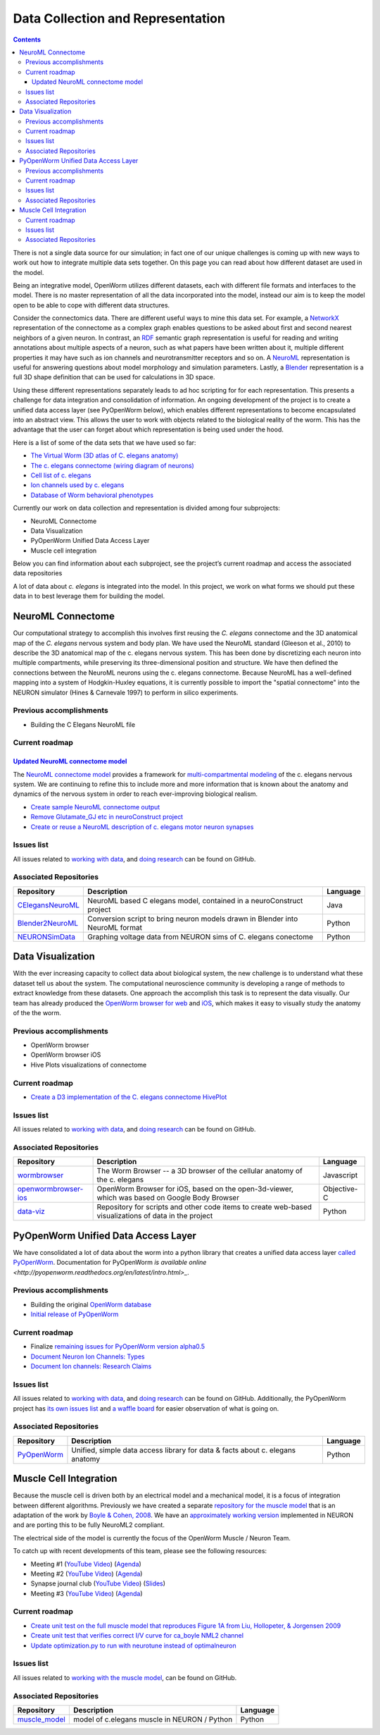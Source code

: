 .. _data-rep:

**********************************
Data Collection and Representation
**********************************

.. contents::

There is not a single data source for our simulation; in fact one of our unique challenges is coming up with new ways to 
work out how to integrate multiple data sets together. On this page you can read about how different dataset are used in 
the model. 

Being an integrative model, OpenWorm utilizes different datasets, each with different file formats and interfaces to the model. 
There is no master representation of all the data incorporated into the model, instead our aim is to keep the model open to 
be able to cope with different data structures.

Consider the connectomics data.  There are different useful ways to mine this data set. For example, a 
`NetworkX <https://networkx.github.io/>`_ representation 
of the connectome as a complex graph enables questions to be asked about first and second nearest neighbors of a given neuron. 
In contrast, an `RDF <http://www.w3.org/RDF/>`_ semantic graph representation is useful for reading and writing annotations about multiple aspects of a 
neuron, such as what papers have been written about it, multiple different properties it may have such as ion channels and 
neurotransmitter receptors and so on. A `NeuroML <http://www.neuroml.org/>`_ representation is useful for answering questions about model morphology and 
simulation parameters. Lastly, a `Blender <http://www.blender.org/>`_ representation is a full 3D shape definition that can be used for calculations in 
3D space. 

Using these different representations separately leads to ad hoc scripting for for each representation. This presents a 
challenge for data integration and consolidation of information. An ongoing development of the project is to create a 
unified data access layer (see PyOpenWorm below), which enables different representations to become encapsulated into an 
abstract view. This allows the user 
to work with objects related to the biological reality of the worm. This has the advantage that the user can forget about 
which representation is being used under the hood.

Here is a list of some of the data sets that we have used so far:

* `The Virtual Worm (3D atlas of C. elegans anatomy) <http://caltech.wormbase.org/virtualworm/>`_
* `The c. elegans connectome (wiring diagram of neurons) <http://www.wormatlas.org/neuronalwiring.html>`_
* `Cell list of c. elegans <https://docs.google.com/spreadsheet/pub?key=0Avt3mQaA-HaMdGFnQldkWm9oUmQ3YjZ1LXJ4OHFnR0E&output=html>`_
* `Ion channels used by c. elegans <https://docs.google.com/spreadsheet/pub?key=0Avt3mQaA-HaMdEd6S0dfVnE4blhaY2ZIWDBvZFNjT0E&output=html>`_
* `Database of Worm behavioral phenotypes <http://www.ncbi.nlm.nih.gov/pubmed/23852451>`_

Currently our work on data collection and representation is divided among four subprojects:

* NeuroML Connectome
* Data Visualization
* PyOpenWorm Unified Data Access Layer
* Muscle cell integration

Below you can find information about each subproject, see the project’s current roadmap and access the associated 
data repositories

A lot of data about *c. elegans* is integrated into the model.  
In this project, we work on what forms we should put these data in to best leverage them
for building the model.  

.. _data-rep-neuroml:

NeuroML Connectome
==================

Our computational strategy to accomplish this involves first reusing the 
*C. elegans* connectome and the 3D anatomical map of the *C. elegans* 
nervous system and body plan. We have used the NeuroML standard 
(Gleeson et al., 2010) to describe the 3D anatomical map of the c. elegans 
nervous system. This has been done by discretizing each neuron into multiple 
compartments, while preserving its three-dimensional position and structure. 
We have then defined the connections between the NeuroML neurons using the c. elegans 
connectome. Because NeuroML has a well-defined mapping into a system of Hodgkin-Huxley 
equations, it is currently possible to import the "spatial connectome" into the NEURON 
simulator (Hines & Carnevale 1997) to perform in silico experiments.

Previous accomplishments
------------------------

* Building the C Elegans NeuroML file

Current roadmap
---------------

`Updated NeuroML connectome model <https://github.com/openworm/OpenWorm/issues?milestone=15&state=open>`_
^^^^^^^^^^^^^^^^^^^^^^^^^^^^^^^^^^^^^^^^^^^^^^^^^^^^^^^^^^^^^^^^^^^^^^^

The `NeuroML connectome model <https://github.com/openworm/CElegansNeuroML>`_ 
provides a framework for `multi-compartmental modeling <https://en.wikipedia.org/wiki/Multi-compartment_model>`_ of the 
c. elegans nervous system.  We are continuing to refine this to include more and more information that is known about the
anatomy and dynamics of the nervous system in order to reach ever-improving biological realism.


* `Create sample NeuroML connectome output <https://github.com/openworm/OpenWorm/issues/114>`_
* `Remove Glutamate_GJ etc in neuroConstruct project <https://github.com/openworm/OpenWorm/issues/50>`_
* `Create or reuse a NeuroML description of c. elegans motor neuron synapses <https://github.com/openworm/OpenWorm/issues/124>`_

Issues list
------------

All issues related to `working with data <https://github.com/openworm/OpenWorm/issues?direction=desc&labels=data+parsing&page=1&sort=comments&state=open>`_, 
and `doing research <https://github.com/openworm/OpenWorm/issues?direction=desc&labels=research&page=1&sort=comments&state=open>`_ can be found on GitHub.


Associated Repositories
-----------------------

+---------------------------------------------------------------------------------------------------------------------+----------------------------------------------------------------------------------------------------------------------------------+------------+
| Repository                                                                                                          | Description                                                                                                                      | Language   |
+=====================================================================================================================+==================================================================================================================================+============+
| `CElegansNeuroML <https://github.com/openworm/CElegansNeuroML>`_                                                    | NeuroML based C elegans model, contained in a neuroConstruct project                                                             | Java       |  
+---------------------------------------------------------------------------------------------------------------------+----------------------------------------------------------------------------------------------------------------------------------+------------+
| `Blender2NeuroML <https://github.com/openworm/Blender2NeuroML>`_                                                    | Conversion script to bring neuron models drawn in Blender into NeuroML format                                                    | Python     |  
+---------------------------------------------------------------------------------------------------------------------+----------------------------------------------------------------------------------------------------------------------------------+------------+
| `NEURONSimData <https://github.com/openworm/NEURONSimData>`_                                                        | Graphing voltage data from NEURON sims of C. elegans conectome                                                                   | Python     |   
+---------------------------------------------------------------------------------------------------------------------+----------------------------------------------------------------------------------------------------------------------------------+------------+


Data Visualization
=======================

With the ever increasing capacity to collect data about biological system, the new challenge is to understand what 
these dataset tell us about the system. The computational neuroscience community is developing a range of methods 
to extract knowledge from these datasets. One approach the accomplish this task is to represent the data visually. 
Our team has already produced the `OpenWorm browser for web <http://browser.openworm.org>`_ and `iOS <https://itunes.apple.com/us/app/openworm-browser/id595581306?mt=8>`_, 
which makes it easy to visually study the anatomy of the the worm. 

Previous accomplishments
------------------------

* OpenWorm browser
* OpenWorm browser iOS
* Hive Plots visualizations of connectome

Current roadmap
--------------

* `Create a D3 implementation of the C. elegans connectome HivePlot <https://github.com/openworm/OpenWorm/issues/89>`_

Issues list
------------

All issues related to `working with data <https://github.com/openworm/OpenWorm/issues?direction=desc&labels=data+parsing&page=1&sort=comments&state=open>`_, 
and `doing research <https://github.com/openworm/OpenWorm/issues?direction=desc&labels=research&page=1&sort=comments&state=open>`_ can be found on GitHub.

Associated Repositories
-----------------------

+---------------------------------------------------------------------------------------------------------------------+----------------------------------------------------------------------------------------------------------------------------------+-------------+
| Repository                                                                                                          | Description                                                                                                                      | Language    |
+=====================================================================================================================+==================================================================================================================================+=============+
| `wormbrowser <https://github.com/openworm/wormbrowser>`_                                                            | The Worm Browser -- a 3D browser of the cellular anatomy of the c. elegans                                                       | Javascript  |   
+---------------------------------------------------------------------------------------------------------------------+----------------------------------------------------------------------------------------------------------------------------------+-------------+
| `openwormbrowser-ios <https://github.com/openworm/openwormbrowser-ios>`_                                            | OpenWorm Browser for iOS, based on the open-3d-viewer, which was based on Google Body Browser                                    | Objective-C |   
+---------------------------------------------------------------------------------------------------------------------+----------------------------------------------------------------------------------------------------------------------------------+-------------+
| `data-viz <https://github.com/openworm/data-viz>`_                                                                  | Repository for scripts and other code items to create web-based visualizations of data in the project                            | Python      |  
+---------------------------------------------------------------------------------------------------------------------+----------------------------------------------------------------------------------------------------------------------------------+-------------+



PyOpenWorm Unified Data Access Layer
====================================

We have consolidated a lot of data about the worm into a python library that creates a unified data access layer 
`called PyOpenWorm <https://github.com/openworm/pyopenworm>`_.  Documentation for PyOpenWorm 
`is available online <http://pyopenworm.readthedocs.org/en/latest/intro.html>_`.

Previous accomplishments
------------------------

* Building the original `OpenWorm database <https://groups.google.com/d/msg/openworm-discuss/2V5kF5na5fw/GnxZMgWYF7wJ>`_
* `Initial release of PyOpenWorm <https://github.com/openworm/PyOpenWorm/releases/tag/0.0.1-alpha>`_

Current roadmap
--------------

* Finalize `remaining issues for PyOpenWorm version alpha0.5 <https://github.com/openworm/PyOpenWorm/labels/alpha0.5>`_
* `Document Neuron Ion Channels: Types <https://github.com/openworm/OpenWorm/issues/31>`_
* `Document Ion channels: Research Claims <https://github.com/openworm/OpenWorm/issues/32>`_


Issues list
------------

All issues related to `working with data <https://github.com/openworm/OpenWorm/issues?direction=desc&labels=data+parsing&page=1&sort=comments&state=open>`_, 
and `doing research <https://github.com/openworm/OpenWorm/issues?direction=desc&labels=research&page=1&sort=comments&state=open>`_ can be found on GitHub.
Additionally, the PyOpenWorm project has `its own issues list <https://github.com/openworm/PyOpenWorm/issues?q=is%3Aopen+is%3Aissue>`_ and 
`a waffle board <https://waffle.io/openworm/PyOpenWorm>`_ for easier observation of what is going on.

Associated Repositories
-----------------------

+-------------------------------------------------------------+----------------------------------------------------------------------------------+-------------+
| Repository                                                  | Description                                                                      | Language    |
+=============================================================+==================================================================================+=============+
| `PyOpenWorm <https://github.com/openworm/pyopenworm>`_      | Unified, simple data access library for data & facts about c. elegans anatomy    | Python      |   
+-------------------------------------------------------------+----------------------------------------------------------------------------------+-------------+


.. _data-rep-muscle:

Muscle Cell Integration
=======================

Because the muscle cell is driven both by an electrical model and a mechanical model, it
is a focus of integration between different algorithms.  Previously we have created a 
separate `repository for the muscle model <https://github.com/openworm/muscle_model>`_ that is an adaptation
of the work by `Boyle & Cohen, 2008 <http://www.comp.leeds.ac.uk/netta/CV/papers/BC08b.pdf>`_.
We have an `approximately working version <http://www.opensourcebrain.org/projects/muscle_model/wiki>`_ implemented
in NEURON and are porting this to be fully NeuroML2 compliant.

The electrical side of the model is currently the focus of the OpenWorm Muscle / Neuron Team.

To catch up with recent developments of this team, please see the following resources:

* Meeting #1 (`YouTube Video <https://www.youtube.com/watch?v=6AhKE2Vg_Uw>`_) (`Agenda <https://docs.google.com/document/d/1BByFfABx91Ao-qKFYXAP0wQONlhdDy7MtSu8G0QxUes/edit>`_)
* Meeting #2 (`YouTube Video <https://www.youtube.com/watch?v=HfGAJYwNt3c>`_) (`Agenda <https://docs.google.com/document/d/1gUBwNjK4OEYd22Pdjt5vcm0-L6cbIHEU6k51AnOcL24/edit?usp=drive_web>`_)
* Synapse journal club (`YouTube Video <https://www.youtube.com/watch?v=697Irn0J_54>`_) (`Slides <https://docs.google.com/presentation/d/1uMtXJNEXzzoPw45HG6sztqiiPDUn2jcUpHj7oiHxu38/edit?usp=sharing>`_)
* Meeting #3 (`YouTube Video <https://www.youtube.com/watch?v=3KApBmFa6WY>`_) (`Agenda <https://docs.google.com/document/d/1JAH4Hs_J0tYbcEuxOMQ0fl2NPf6H6Z7kbe72lAi7SdA/edit>`_)

Current roadmap
---------------

* `Create unit test on the full muscle model that reproduces Figure 1A from Liu, Hollopeter, & Jorgensen 2009 <https://github.com/openworm/muscle_model/issues/31>`_
* `Create unit test that verifies correct I/V curve for ca_boyle NML2 channel <https://github.com/openworm/muscle_model/issues/30>`_
* `Update optimization.py to run with neurotune instead of optimalneuron <https://github.com/openworm/muscle_model/issues/18>`_

Issues list
------------

All issues related to `working with the muscle model <https://github.com/openworm/muscle_model/issues>`_, 
can be found on GitHub.

Associated Repositories
-----------------------

+---------------------------------------------------------------------------------------------------------------------+----------------------------------------------------------------------------------------------------------------------------------+-------------+
| Repository                                                                                                          | Description                                                                                                                      | Language    |
+=====================================================================================================================+==================================================================================================================================+=============+
| `muscle_model <https://github.com/openworm/muscle_model>`_                                                          | model of c.elegans muscle in NEURON / Python                                                                                     | Python      |  
+---------------------------------------------------------------------------------------------------------------------+----------------------------------------------------------------------------------------------------------------------------------+-------------+


